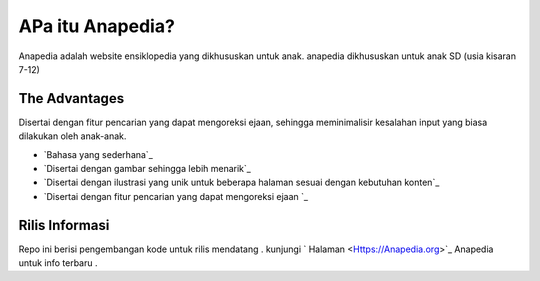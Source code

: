 ###################
APa itu Anapedia?
###################

Anapedia adalah website ensiklopedia yang dikhususkan untuk anak.
anapedia dikhususkan untuk anak SD (usia kisaran 7-12)


**************
The Advantages
**************

Disertai dengan fitur pencarian yang dapat mengoreksi ejaan, sehingga meminimalisir kesalahan input yang biasa dilakukan oleh anak-anak.

-  `Bahasa yang sederhana`_
-  `Disertai dengan gambar sehingga lebih menarik`_
-  `Disertai dengan ilustrasi yang unik untuk beberapa halaman sesuai dengan kebutuhan konten`_
-  `Disertai dengan fitur pencarian yang dapat mengoreksi ejaan `_


*******************
Rilis Informasi
*******************

Repo ini berisi pengembangan kode untuk rilis mendatang . kunjungi ` Halaman
<Https://Anapedia.org>`_ Anapedia untuk info terbaru .
